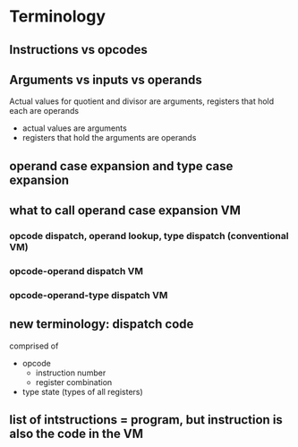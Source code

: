 * Terminology
** Instructions vs opcodes
** Arguments vs inputs vs operands
Actual values for quotient and divisor are arguments, registers that hold each are operands
- actual values are arguments
- registers that hold the arguments are operands
** operand case expansion and type case expansion
** what to call operand case expansion VM
*** opcode dispatch, operand lookup, type dispatch (conventional VM)
*** opcode-operand dispatch VM
*** opcode-operand-type dispatch VM
** new terminology: dispatch code
comprised of
- opcode 
  - instruction number
  - register combination
- type state (types of all registers)
** list of intstructions = program, but instruction is also the code in the VM

